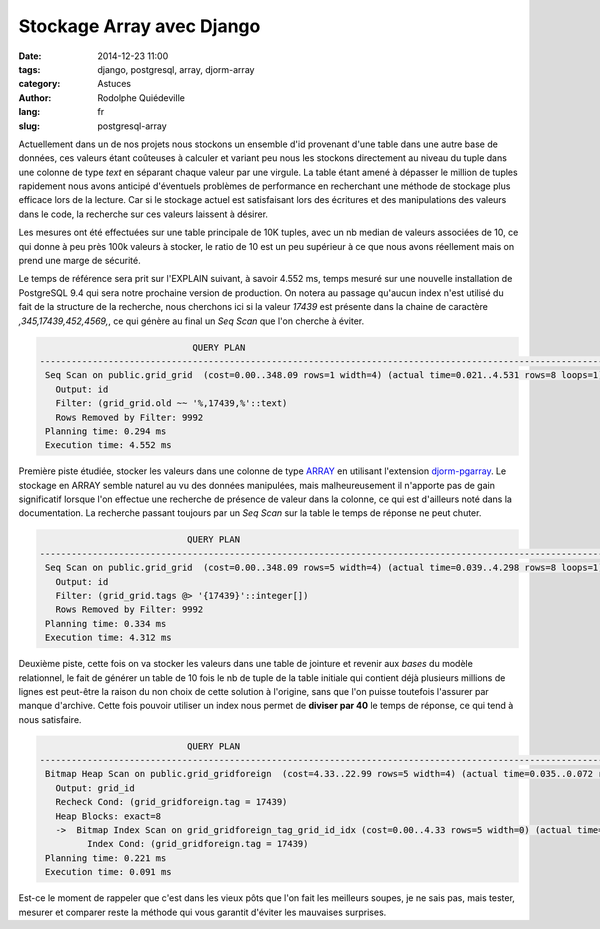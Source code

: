 ##########################
Stockage Array avec Django
##########################

:date: 2014-12-23 11:00
:tags: django, postgresql, array, djorm-array
:category: Astuces
:author: Rodolphe Quiédeville
:lang: fr
:slug: postgresql-array


Actuellement dans un de nos projets nous stockons un ensemble d'id
provenant d'une table dans une autre base de données, ces valeurs étant
coûteuses à calculer et variant peu nous les stockons directement
au niveau du tuple dans une colonne de type *text* en séparant chaque valeur
par une virgule. La table étant amené à dépasser le million de tuples
rapidement nous avons anticipé d'éventuels problèmes de performance en
recherchant une méthode de stockage plus efficace lors de la
lecture. Car si le stockage actuel est satisfaisant lors des écritures
et des manipulations des valeurs dans le code, la recherche sur ces
valeurs laissent à désirer.



Les mesures ont été effectuées sur une table principale de 10K
tuples, avec un nb median de valeurs associées de 10, ce qui donne
à peu près 100k valeurs à stocker, le ratio de 10 est un peu
supérieur à ce que nous avons réellement mais on prend une marge de
sécurité.

Le temps de référence sera prit sur l'EXPLAIN suivant, à savoir 4.552
ms, temps mesuré sur une nouvelle installation de PostgreSQL 9.4 qui
sera notre prochaine version de production. On notera au passage
qu'aucun index n'est utilisé du fait de la structure de la recherche,
nous cherchons ici si la valeur *17439* est présente dans la chaine de
caractère *,345,17439,452,4569,*, ce qui génère au final un `Seq Scan`
que l'on cherche à éviter.

.. code-block:: sql

                                 QUERY PLAN
    -----------------------------------------------------------------------------------------------------------
     Seq Scan on public.grid_grid  (cost=0.00..348.09 rows=1 width=4) (actual time=0.021..4.531 rows=8 loops=1)
       Output: id
       Filter: (grid_grid.old ~~ '%,17439,%'::text)
       Rows Removed by Filter: 9992
     Planning time: 0.294 ms
     Execution time: 4.552 ms


Première piste étudiée, stocker les valeurs dans une colonne de type
`ARRAY <http://www.postgresql.org/docs/9.4/static/arrays.html>`_
en utilisant
l'extension `djorm-pgarray <https://github.com/niwibe/djorm-pgarray>`_.
Le stockage en ARRAY semble naturel au vu des données manipulées, mais
malheureusement il n'apporte pas de gain significatif lorsque l'on
effectue une recherche de présence de valeur dans la colonne, ce
qui est d'ailleurs noté dans la documentation. La recherche passant toujours
par un `Seq Scan` sur la table le temps de réponse ne peut chuter.


.. code-block:: sql

                                QUERY PLAN
    -----------------------------------------------------------------------------------------------------------
     Seq Scan on public.grid_grid  (cost=0.00..348.09 rows=5 width=4) (actual time=0.039..4.298 rows=8 loops=1)
       Output: id
       Filter: (grid_grid.tags @> '{17439}'::integer[])
       Rows Removed by Filter: 9992
     Planning time: 0.334 ms
     Execution time: 4.312 ms


Deuxième piste, cette fois on va stocker les valeurs dans
une table de jointure et revenir aux *bases* du modèle
relationnel, le fait de générer un table de 10 fois le nb de tuple
de la table initiale qui contient déjà plusieurs millions de lignes est
peut-être la raison du non choix de cette solution à l'origine, sans
que l'on puisse toutefois l'assurer par manque d'archive. Cette fois
pouvoir utiliser un index nous permet de **diviser par 40** le temps
de réponse, ce qui tend à nous satisfaire.


.. code-block:: sql

                                QUERY PLAN
    --------------------------------------------------------------------------------------------------------------------------------------
     Bitmap Heap Scan on public.grid_gridforeign  (cost=4.33..22.99 rows=5 width=4) (actual time=0.035..0.072 rows=8 loops=1)
       Output: grid_id
       Recheck Cond: (grid_gridforeign.tag = 17439)
       Heap Blocks: exact=8
       ->  Bitmap Index Scan on grid_gridforeign_tag_grid_id_idx (cost=0.00..4.33 rows=5 width=0) (actual time=0.018..0.018 rows=8 loops=1)
             Index Cond: (grid_gridforeign.tag = 17439)
     Planning time: 0.221 ms
     Execution time: 0.091 ms


Est-ce le moment de rappeler que c'est dans les vieux pôts que l'on
fait les meilleurs soupes, je ne sais pas, mais tester, mesurer et
comparer reste la méthode qui vous garantit d'éviter les mauvaises
surprises.
